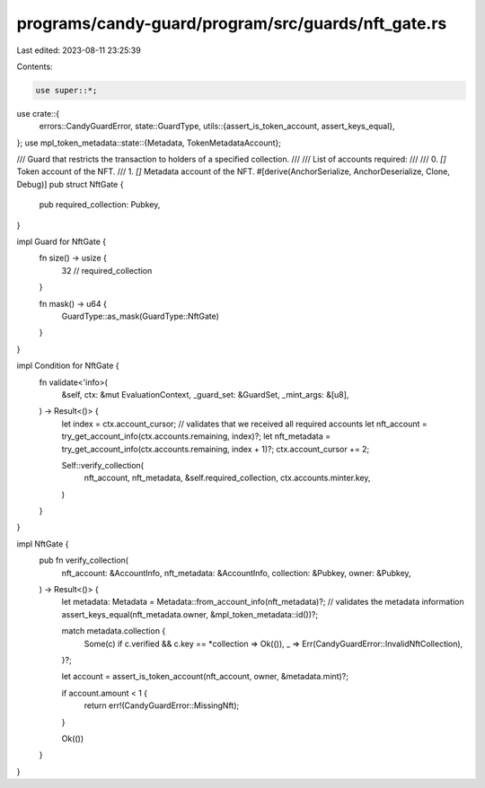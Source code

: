 programs/candy-guard/program/src/guards/nft_gate.rs
===================================================

Last edited: 2023-08-11 23:25:39

Contents:

.. code-block:: rs

    use super::*;
use crate::{
    errors::CandyGuardError,
    state::GuardType,
    utils::{assert_is_token_account, assert_keys_equal},
};
use mpl_token_metadata::state::{Metadata, TokenMetadataAccount};

/// Guard that restricts the transaction to holders of a specified collection.
///
/// List of accounts required:
///
///   0. `[]` Token account of the NFT.
///   1. `[]` Metadata account of the NFT.
#[derive(AnchorSerialize, AnchorDeserialize, Clone, Debug)]
pub struct NftGate {
    pub required_collection: Pubkey,
}

impl Guard for NftGate {
    fn size() -> usize {
        32 // required_collection
    }

    fn mask() -> u64 {
        GuardType::as_mask(GuardType::NftGate)
    }
}

impl Condition for NftGate {
    fn validate<'info>(
        &self,
        ctx: &mut EvaluationContext,
        _guard_set: &GuardSet,
        _mint_args: &[u8],
    ) -> Result<()> {
        let index = ctx.account_cursor;
        // validates that we received all required accounts
        let nft_account = try_get_account_info(ctx.accounts.remaining, index)?;
        let nft_metadata = try_get_account_info(ctx.accounts.remaining, index + 1)?;
        ctx.account_cursor += 2;

        Self::verify_collection(
            nft_account,
            nft_metadata,
            &self.required_collection,
            ctx.accounts.minter.key,
        )
    }
}

impl NftGate {
    pub fn verify_collection(
        nft_account: &AccountInfo,
        nft_metadata: &AccountInfo,
        collection: &Pubkey,
        owner: &Pubkey,
    ) -> Result<()> {
        let metadata: Metadata = Metadata::from_account_info(nft_metadata)?;
        // validates the metadata information
        assert_keys_equal(nft_metadata.owner, &mpl_token_metadata::id())?;

        match metadata.collection {
            Some(c) if c.verified && c.key == *collection => Ok(()),
            _ => Err(CandyGuardError::InvalidNftCollection),
        }?;

        let account = assert_is_token_account(nft_account, owner, &metadata.mint)?;

        if account.amount < 1 {
            return err!(CandyGuardError::MissingNft);
        }

        Ok(())
    }
}


